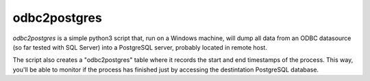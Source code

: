 odbc2postgres
=============

*odbc2postgres* is a simple python3 script that, run on a Windows machine, will
dump all data from an ODBC datasource (so far tested with SQL Server) into a
PostgreSQL server, probably located in remote host.

The script also creates a "odbc2postgres" table where it records the start and end
timestamps of the process. This way, you'll be able to monitor if the process
has finished just by accessing the destintation PostgreSQL database.
